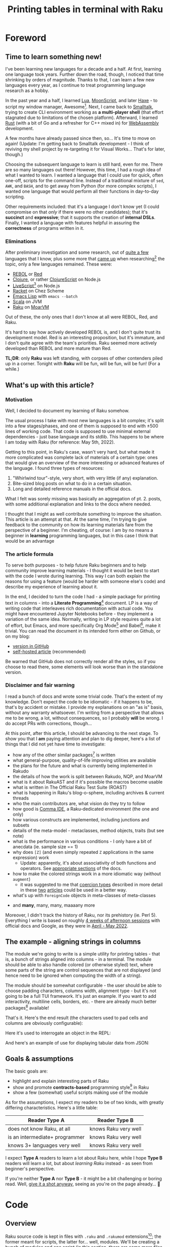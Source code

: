#+TITLE: Printing tables in terminal with Raku
#+OPTIONS: inline:t toc:3 H:5 |:t
#+HTML_HEAD: <link rel="stylesheet" type="text/css" href="https://fniessen.github.io/org-html-themes/src/bigblow_theme/css/htmlize.css"/>
#+HTML_HEAD: <link rel="stylesheet" type="text/css" href="./css/bigblow.css"/>
#+HTML_HEAD: <link rel="stylesheet" type="text/css" href="https://fniessen.github.io/org-html-themes/src/bigblow_theme/css/hideshow.css"/>

#+HTML_HEAD: <script type="text/javascript" src="https://fniessen.github.io/org-html-themes/src/bigblow_theme/js/jquery-1.11.0.min.js"></script>
#+HTML_HEAD: <script type="text/javascript" src="https://fniessen.github.io/org-html-themes/src/bigblow_theme/js/jquery-ui-1.10.2.min.js"></script>

#+HTML_HEAD: <script type="text/javascript" src="https://fniessen.github.io/org-html-themes/src/bigblow_theme/js/jquery.localscroll-min.js"></script>
#+HTML_HEAD: <script type="text/javascript" src="https://fniessen.github.io/org-html-themes/src/bigblow_theme/js/jquery.scrollTo-1.4.3.1-min.js"></script>
#+HTML_HEAD: <script type="text/javascript" src="https://fniessen.github.io/org-html-themes/src/bigblow_theme/js/jquery.zclip.min.js"></script>
# #+HTML_HEAD: <script type="text/javascript" src="https://fniessen.github.io/org-html-themes/src/bigblow_theme/js/bigblow.js"></script>
#+HTML_HEAD: <script type="text/javascript" src="https://fniessen.github.io/org-html-themes/src/bigblow_theme/js/hideshow.js"></script>
# #+HTML_HEAD: <script type="text/javascript" src="https://fniessen.github.io/org-html-themes/src/lib/js/jquery.stickytableheaders.min.js"></script>
#+HTML_HEAD: <style type="text/css"> pre { background-color: #232324 !important; color: white;  } .src-smalltalk, .src-text { color: white !important; } </style>

* Foreword
:PROPERTIES:
:CUSTOM_ID: foreword
:END:

** Time to learn something new!
:PROPERTIES:
:CUSTOM_ID: foreword__time-to-learn-something-new!
:END:

I've been learning new languages for a decade and a half. At first, learning one
language took years. Further down the road, though, I noticed that time
shrinking by orders of magnitude. Thanks to that, I can learn a few new
languages every year, as I continue to treat programming language research as a
hobby.

In the past year and a half, I learned [[https://www.lua.org/][Lua]], [[https://moonscript.org/][MoonScript]], and later [[https://haxe.org/][Haxe]] - to
script my window manager, Awesome[fn:20]. Next, I came back to [[https://www.gnu.org/software/smalltalk/][Smalltalk]], trying
to create CLI environment working as *a multi-player shell* (that effort
stagnated due to limitations of the chosen platform). Afterward, I learned [[https://www.rust-lang.org/][Rust]]
(with a bit of Go and a refresher for C++ mixed in) for [[https://webassembly.org/][WebAssembly]] development.

A few months have already passed since then, so... It's time to move on again!
(Update: I'm getting back to Smalltalk development - I think of reviving my
shell project by re-targeting it for Visual Works... That's for later, though.)

Choosing the subsequent language to learn is still hard, even for me. There are
so many languages out there! However, this time, I had a rough idea of what I
wanted to learn. I wanted a language that I could use for quick, often one-off,
scripts for the command line. Instead of a traditional mixture of =sed=, =AWK=,
and =BASH=, and to get away from Python (for more complex scripts), I wanted one
language that would perform all their functions in day-to-day scripting.

Other requirements included: that it's a language I don't know yet (I could
compromise on that /only/ if there were no other candidates); that it's
*succinct* and *expressive*; that it supports the creation of *internal
DSLs*. Finally, I wanted a language with features helpful in assuring the
*correctness* of programs written in it.

*** Eliminations
:PROPERTIES:
:CUSTOM_ID: foreword__time-to-learn-something-new!__eliminations
:END:

After preliminary investigation and some research, out of [[https://klibert.pl/timeline.png][quite a few]] languages
that I know, plus some more that [[https://redmonk.com/dberkholz/2013/03/25/programming-languages-ranked-by-expressiveness/][came up]] when researching[fn:1] the topic, only
a few languages remained. These were:

- [[http://www.rebol.net/][REBOL]] or [[https://www.red-lang.org/][Red]]
- [[https://clojure.org/][Clojure]], or rather [[https://clojurescript.org/][ClojureScript]] on Node.js
- [[https://livescript.net/][LiveScript]][fn:2] on Node.js 
- [[https://racket-lang.org/][Racket]] on Chez Scheme
- [[https://www.gnu.org/software/emacs/manual/html_mono/elisp.html][Emacs Lisp]] with ~emacs --batch~
- [[https://www.scala-lang.org/][Scala]] on JVM
- [[https://raku.org/][Raku]] on [[https://moarvm.com/][MoarVM]]

Out of these, the only ones that I don't know at all were REBOL, Red, and Raku.

It's hard to say how actively developed REBOL is, and I don't quite trust its
development model. Red is an interesting proposition, but it's immature, and I
don't quite agree with the team's priorities. Raku seemed more actively
developed than REBOL and more mature than Red.

*TL;DR*: only *Raku* was left standing, with corpses of other contenders piled
up in a corner. Tonight with *Raku* will be fun, will be fun, will be fun! (For
a while.)

# (I excluded some extreme cases, like Haskell, J, or FORTH)

# All worth considering, but most have things that made me pass on them. For
# example, I don't 100% trust the REBOL model of development, and Red is still a
# decade before half if its promises materialize. I know Scala already, but it's
# in a dangerous period right now - a Python-like phase-transition from 2.x to
# 3.x - and I'd rather wait that one out. Clojure on its own is a hard pass,
# because of the startup time. But ClojureScript runs on Node - worth considering,
# but I already know Clojure, so maybe another day. Racket is always, always in my
# heart[fn:4], but I've been playing with too many Lisps as of late anyway.

# LiveScript has a lot of syntactic sugar that's similar to Raku, Perl, and
# Haskell, plus it has access to NPM. Similarly, Emacs Lisp is surprisingly an
# extremely capable language - incredible amount of work went into both the
# implementation, stdlib, and libraries - there's more Elisp packages than Raku
# packages in their respective package repositiories. But, I know both Elisp and
# LS, use then constantly, which would make the whole thing much less interesting.

** What's up with this article?
:PROPERTIES:
:CUSTOM_ID: foreword__what's-up-with-this-article
:END:

*** Motivation
:PROPERTIES:
:CUSTOM_ID: foreword__what's-up-with-this-article__motivation
:END:

Well, I decided to document my learning of Raku somehow. 

The usual process I take with most new languages is a bit complex; it's split
into a few stages/phases, and one of them is supposed to end with ±500 lines of
working code. That code is supposed to use minimal external dependencies - just
base language and its stdlib. This happens to be where I am today with Raku (for
reference: May 5th, 2022).

Getting to this point, in Raku's case, wasn't very hard, but what made it more
complicated was complete lack of materials of a certain type: ones that would
give an overview of the more interesting or advanced features of the language. I
found three types of resources:

1. "Whirlwind tour"-style, very short, with very little (if any) explanation.
2. Bite-sized blog posts on what to do in a certain situation.
3. Long and detailed reference manuals in the official docs.

What I felt was sorely missing was basically an aggregation of pt. 2. posts,
with some additional explanation and links to the docs where needed.

I thought that I might as well contribute something to improve the situation.
This article is an attempt at that. At the same time, I'm trying to give
feedback to the community on how its learning materials fare from the
perspective of a beginner. I'm cheating, of course: I am by no means a beginner
in *learning* programming languages, but in this case I think that would be an
advantage

*** The article formula
:PROPERTIES:
:CUSTOM_ID: foreword__what's-up-with-this-article__the-article-formula
:END:

To serve both purposes - to help future Raku beginners and to help community
improve learning materials - I thought it would be best to start with the code I
wrote during learning. This way I can both explain the reasons for using a
feature (would be harder with someone else's code) and describe my experience of
learning about it.

In the end, I decided to turn the code I had - a simple package for printing
text in columns - into a *Literate Programming*[fn:3] document. LP is a way of
writing code that interleaves rich documentation with actual code. You might
have encountered Jupyter Notebooks before - they implement a variation of the
same idea. Normally, writing in LP style requires quite a lot of effort, but
Emacs, and more specifically Org Mode[fn:4] and Babel[fn:5], make it trivial.
You can read the document in its intended form either on Github, or on my blog:

- [[https://github.com/piotrklibert/relearn/blob/master/raku/writeup.org][version in GitHub]]
- [[https://klibert.pl/statics/raku/writeup.html][self-hosted article]] (recommended)

Be warned that GitHub does not correctly render all the styles, so if you choose
to read there, some elements will look worse than in the standalone version.

*** Disclaimer and fair warning
:PROPERTIES:
:CUSTOM_ID: foreword__what's-up-with-this-article__disclaimer-and-fair-warning
:END:

I read a bunch of docs and wrote some trivial code. That's the extent of my
knowledge. Don't expect the code to be idiomatic - if it happens to be, that's
by accident or mistake. I provide my explanations on an "as is" basis, without
any warranty whatsoever. I'm writing from a perspective that allows me to be
wrong, a lot, without consequences, so I probably *will* be wrong. I do accept
PRs with corrections, though...

At this point, after this article, I should be advancing to the next stage. To
show you that I *am* paying attention and plan to dig deeper, here's a list of
things that I did not yet have time to investigate:

- how any of the other similar packages[fn:6] is written
- what general-purpose, quality-of-life improving utilities are available
- the plans for the future and what is currently being implemented in Rakudo
- the details of how the work is split between  Rakudo, NQP, and MoarVM 
- what is it about RakuAST and if it's possible the macros become usable
- what is written in The Official Raku Test Suite (ROAST)
- what is happening in Raku's blog-o-sphere, including archives & current threads
- who the main contributors are, what vision do they try to follow
- how good is [[https://commaide.com/][Comma IDE]], a Raku-dedicated environment (the one and only)
- how various constructs are implemented, including junctions and subsets
- details of the meta-model - metaclasses, method objects, traits (but see note)
- what is the performance in various conditions - I only have a bit of anecdata
  (ie. sample size == 1)
- why does =[Z]= (and even simply repeated =Z= applications in the same expression) work
  - Update: apparently, it's about associativity of both functions and
    operators. See [[https://docs.raku.org/language/operators#Operator_associativity][appropriate ]][[https://docs.raku.org/language/functions#Associativity][sections]] of the docs.
- how to make the colored strings work in a more idiomatic way (without =augment=)
  - it was suggested to me that [[https://docs.raku.org/type/Signature#index-entry-Coercion_type][coercion types]] described in more detail in these
    [[https://vrurg.github.io/2020/11/16/Report-On-New-Coercions][two]] [[https://vrurg.github.io/2020/11/30/Report-On-New-Coercions-Part-2][articles]] could be used in a better way.
- what's up with =ForeignCode= objects in meta-classes of meta-classes

# TODO: make into an example
# #+begin_src raku
#   1.HOW.HOW.^methods.map(-> $a { say "{$a.key}\n{$a.value}" }, :kv)[^5];
#   1.HOW.HOW.^methods.sort(*.key)[^10].map(*.say);
#   # > 1.HOW
#   # Perl6::Metamodel::ClassHOW.new
#   # > 1.HOW.HOW
#   # (low-level object `NQPClassHOW`)
# #+end_src

- and *many*, many, many, maaaany more

Moreover, I didn't track the history of Raku, nor its prehistory (ie. Perl 5).
Everything I write is based on roughly _4 weeks of afternoon sessions_ with
official docs and Google, as they were in _April - May 2022_.


** The example - aligning strings in columns
:PROPERTIES:
:CUSTOM_ID: foreword__the-example---aligning-strings-in-columns
:END:

The module we're going to write is a simple utility for printing tables - that
is, a bunch of strings aligned into columns - in a terminal. The module should
be able to also handle colored (or otherwise styled) text, where some parts of
the string are control sequences that are not displayed (and hence need to be
ignored when computing the width of a string).

The module should be somewhat configurable - the user should be able to choose
padding characters, columns width, alignment type - but it's not going to be a
full TUI framework. It's just an example. If you want to add interactivity,
multiline cells, borders, etc. - there are already much better packages[fn:6]
available!

That's it. Here's the end result (the characters used to pad cells and columns
are obviously configurable): 

#+HTML: <img src="./img/end-result.png" width="60%" />

Here it's used to interrogate an object in the REPL:

#+HTML: <img src="./img/meta.png" width="60%" />

And here's an example of use for displaying tabular data from JSON:

#+HTML: <img src="./img/pkgs.png" width="60%" />

** Goals & assumptions
:PROPERTIES:
:CUSTOM_ID: foreword__goals-&-assumptions
:END:

The basic goals are:

- highlight and explain interesting parts of Raku
- show and promote *contracts-based* programming style[fn:7] in Raku
- show a few (somewhat) useful scripts making use of the module

As for the assumptions, I expect my readers to be of two kinds, with greatly
differing characteristics. Here's a little table:

| Reader Type A                  | Reader Type B        |
|--------------------------------+----------------------|
| does not know Raku, at all     | knows Raku very well |
| is an intermediate+ programmer | knows Raku very well |
| knows 3+ languages very well   | knows Raku very well |

I expect *Type A* readers to learn a lot about Raku here, while I hope *Type B*
readers will learn a lot, but about /learning Raku/ instead - as seen from
beginner's perspective.

If you're neither *Type A* nor *Type B* - it might be a bit challenging or
boring read. Well, _give it a shot anyway_, seeing as you're on the page
already... 🙂

* Code
:PROPERTIES:
:CUSTOM_ID: code
:END:
** Overview
:PROPERTIES:
:CUSTOM_ID: code__overview
:END:

Raku source code is kept in files with =.raku= and =.rakumod= extensions[fn:8];
the former meant for scripts, the latter for... well, modules. We'll be creating
a bunch of modules and one script (in this section, there are some more files in
the following ones):

- =ShowTable.rakumod= - most of the functionality is here
- =Utils.rakumod= - a few general-purpose utils that stdlib lacks
- =Colors.rakumod= - helpers for handling colored text in tables
- =run.raku= - imports our modules and performs some tests

Let's start with the longest and most heavily commented file first:
=ShowTable.rakumod=, the heart of the library.

#+HTML: <div class="important">
#+HTML: <h4>Important note!</h4>

The code listings below are of two kinds: belonging to the code of the actual
module or script that is being discussed, and examples used purely for
illustration purposes. The code of the modules is _always displayed with line
numbers_, while examples are always without them. Also, in case it's not obvious
from context, you can hover with mouse over a block of code to _see the language
it is written in_.

#+HTML: </div>

** ShowTable.rakumod
:PROPERTIES:
:CUSTOM_ID: code__showtable.rakumod
:END:
*** Module preamble
:PROPERTIES:
:CUSTOM_ID: code__showtable.rakumod__module-preamble
:END:

#+begin_src raku -n :tangle ShowTable.rakumod :eval no
  use v6.d;
#+end_src

Each file starts with a declaration of the minimum version of the language spec
required to run this code. Apparently, the =v6= part will remain that way
forever - as a bitter reminder of a historically bad decision to call Raku Perl6
at first. So, instead the major releases are identified by the letter after dot.
(Version "d", which apparently has code name "Diwali"[fn:9] [fn:19], is current, and
replaced "c" for "Christmas" in 2018)

#+begin_src raku +n :tangle ShowTable.rakumod :eval no
  unit module ShowTable;
#+end_src

Modules can be written like this:

#+begin_src raku
  module M {
      # functions, classes, etc. here
  }
#+end_src

but if there's just one module in a file, the =unit= qualifier comes in handy -
it treats the rest of the file as a module body.

You might notice that for some reason =unit= is not highlighted as a keyword on
Github. There's a sad story behind this[fn:10], so don't ask.

#+begin_src raku +n :tangle ShowTable.rakumod :eval no
  use Utils;
  use Colors :types;  
#+end_src

Once inside our module, we import two other modules. =use= statement loads them,
and then injects their exports into the current lexical scope, without warning
and with impunity. The module system in Raku gives /way too much power/ to the
module authors over what happens when their module is imported - it's especially
harmful because the defaults are bad. I'll say more about it when [[Module exports][discussing
exports]], below.

*** Subsets - common, run-time checked, constraints 
:PROPERTIES:
:CUSTOM_ID: code__showtable.rakumod__subsets---common,-run-time-checked,-constraints
:END:

If you know Racket, then subsets are [[https://docs.racket-lang.org/reference/contracts.html][simply flat contracts]].
# not like i had these all from the beginning...

Otherwise, you can think of them like this: a =subset= is a *named* set of
*assertions* about the shape or structure some value can take. Those assertions
can be *attached to variables, parameters, and functions*. Syntactically,
=subsets= can be used everywhere a simple type can, but checking if a value
fulfills the assertions is done at run-time, so the range of what you can check
for is much broader than with static types (in non-dependently-typed language,
anyway).

Another way of thinking about it is that subsets are syntactic sugar for the
more commonly used pre-conditions. If a pre-condition pops up in multiple
places, as long as it concerns a single variable or parameter, it can be
extracted into a named =subset=. This might not make much sense now, but after
seeing a few pre-conditions at work, it should become more apparent.

*One note:* these contracts are traditionally stored either at the top or at the
bottom of a file, here - at the top. They were not written all at once, and they
were closer to a place of use for most of the development time. In the first
version of the code, I used =Str= and =Int= everywhere, as any sane person
would. I then refined the contracts, trying to make them as precise as
practically relevant, over a few rounds of refactoring.

*Another note*: All of the constrained subtypes below are checked dynamically at
run-time. I honestly have no idea how expensive these are. I hope they get
inlined properly, at least.

The run-time impact of contracts like this is always an issue, traditionally
solved by disabling the checking of assertions in release mode. Unfortunately,
I'm not sure if it's possible to do this in Raku easily. In the worst case, I'd
have to edit the definitions below manually to comment out all the =where=
clauses, effectively transforming =subsets= into C-like =typedefs=.


#+begin_src raku +n :tangle ShowTable.rakumod :eval no :eval no
  subset Positive of Int where * > 0;            # same as { $_ > 0 }
  subset Character of Str where { .chars == 1 }; # same as { $_.chars == 1 }
                                                 # or as *.chars == 1
#+end_src

# NOTE: made a mistake, wrote .elem here instead of .chars, postcondition caught it!

The names of these should be descriptive enough. The part that would need an
explanation is probably just the one after =where=. What you put there has to be
a callable, and is executed every time the variable constrained with the given
=subset= is used.

About the "callable" part: it has to be a routine that accepts a single
parameter. Raku has quite a few ways of writing anonymous callables, here you
can see two: [[https://docs.raku.org/type/WhateverCode][WhateverCode]] and [[https://docs.raku.org/type/Block][Block]]. The first one forms a block whose single
argument is replaced for the star =*= in the enclosing expression. The other
forms a block with the first positional parameter assigned to a "topic
variable", called =$_=, inside the block (similar to how blocks in Groovy or
Kotlin use =it= as a default block argument name). 

Another bit of syntax: in a method call, if the object (or "invocant" in
Raku-speak) is missing, the method is called on the topic variable. Various
constructs set the topic variable, including =for=, =with=, and =given= keywords.

#+begin_src raku +n :tangle ShowTable.rakumod :eval no :eval no
  subset MaybeColoredStr where Str | Colored;
  subset ColumnSpec where Iterable | Int | Nil;
#+end_src

Ok, so you remember I told you that =where= needs to be passed a callable?
Actually, no, I lied. Well, simplified. The truth is you can put there anything
that you can use the =~~= "smart-matching" operator[fn:11] on. That operator
works mostly by calling a magic-method called =ACCEPTS= on RHS. Various "things"
implement that method, including - as you probably realized already - callables,
where smart-matching simply calls the routine with LHS operand as an argument.

So what you can put into =where= clause includes everything that works with
=~~=, which is basically anything. For simple values, smart-matching is
analogous to structural comparison (written as ~===~ normally), but for type and
role (interfaces, mixins) they perform an =.isa= or =.does= check on the LHS
value.

*TL;DR*: =MaybeColoredStr=, when used, will check whether a given value is a
=Str=, =Colored=, or any of their subclasses.

#+HTML: <div class="aside">
#+HTML: <h4>As an aside...</h4>

From what I can tell, that operator originated from Ruby (though I learned about
it in Smalltalk first), where it's called "case equality operator" or
"threequals". It's defined for =Object=[fn:12] as an alias for identity
comparison, but many subclasses override it to give it special semantics. Most
notably, =Proc=[fn:13], =Range=[fn:14], and =Regexp=[fn:15] classes implement
the ~===~ method, with semantics identical to the smartmatching on equivalent
classes in Raku. As in Raku, =Class= instances also implement the operator, with
it returning true when used on objects of a given type or any of its subtypes.

Note, however, that Ruby uses single-dispatch, so the order of arguments is
reversed compared to Raku; the code in Ruby:

#+begin_src ruby :results output :exports both
  puts Array === [3]
  puts (1..10) === 3
  puts -> x { x.integer? } === 3
  puts /some.*/ === "some string"
#+end_src 

#+RESULTS:
: true
: true
: true
: true

in Raku is written like this:

#+begin_src raku :exports both
  say 3 ~~ -> $x { $x.isa(Int) };
  say 3 ~~ (1..10);
  say [3] ~~ Array;
  say "some string" ~~ /some.*/;
#+end_src

#+RESULTS:
: True
: True
: True
: ｢some string｣

Also notice the regexp example: in Raku =~~= is more general and can return
results of types other than =Bool=, while the Ruby version is striclty a
query/predicate.

#+HTML: </div>



**** Junctions
:PROPERTIES:
:CUSTOM_ID: code__showtable.rakumod__subsets---common,-run-time-checked,-constraints__junctions
:END:

The last interesting bit of syntax, and an interesting concepts is "junctions".
Junctions are basically lazy conditions that aggregate a bunch of condition
subjects, and are responsible for applying a check to all junctions members and
combining results. You could do the same with collections, but the syntax of
junctions is much nices. Last example on junctions before moving on:

#+begin_src raku :results output :exports both
  say (my $ored = (3 | 4 | 5));      # is the same as: (3, 4, 5).any
  say (4 == $ored);
  say (4 == $ored).so;               # reduces to single value in boolen context
  say (my $anded = (3 & 4 & 5));     # is the same as: (3, 4, 5).all
  say ($anded ∈ 1..10);              # ∈ mean "is element of"
  say ($anded ∈ 1..10).so;           # again, reduces to a single value
#+end_src

#+RESULTS:
: any(3, 4, 5)
: any(False, True, False)
: True
: all(3, 4, 5)
: all(True, True, True)
: True

Note: there's a Rakudo-specific function meant for debugging - called =dd= -
which prints a value and its type to stderr. Unfortunately, I can't use it in
examples because of this: my setup executes blocks and captures their outputs
automatically, but only uses =stdout= for this, not =stderr=... In any case, you
might want to use =dd= instead of =say= in the REPL or when pritntf-debugging.

Pay attention to the "is the same as" comments: you'll need them in the next
fragment!

#+begin_src raku +n :tangle ShowTable.rakumod :eval no
  subset StrList of Iterable where { .cache.all ~~ MaybeColoredStr };
  subset IntList of Iterable where { .cache.all ~~ Int };
  subset StrTable of Iterable where { .cache.all ~~ StrList };
#+end_src

These checks are *expensive*, and they may have unintended cosequences for some
of the =Iterable= sybtypes (eg. the lazy ones, hence the =.cache=[fn:16] call).
On the other hand, not having to worry about the shape of the data *at all*
within this module is too convenient to give up, and my use case does not
involve large input sizes.

#+begin_src raku +n :tangle ShowTable.rakumod :eval no
  enum JustifyType is export <None Left Right Center>;
#+end_src

There are some advantages to the use of enums... and then there's Raku which
eliminates almost all of them... 🙂 No exhaustiveness checking, no distinct
identity for cases, no parametrization, just a little nicer syntax
for a named subset of literal values. Basically, it's an =enum= you know and
love from C, not a discriminated union you know and love *more* from ML.

And BTW, see this?

#+begin_src raku
  enum JustifyType is export <None Left Right Center>;
  #                            👆 
#+end_src

I wasn't intending on having this as an option, but then discovered that my
first option has a value of 0, which is treated as false in boolean context -
same as =Nil=. That means I'd need to check for definitedness (a way to discern
=Nil= from other falsey values) when using =JustifyType= with optional
arguments! I should probably just explicitly assign values to enums, but adding
=None= that would be 0/False kind-of-sort-of makes sense in this case, too.

*** Helpers for padding strings and lists
:PROPERTIES:
:CUSTOM_ID: code__showtable.rakumod__helpers-for-padding-strings-and-lists
:END:

I have to wonder, didn't NPM and /left-pad/ fiasco[fn:17] teach us all that
having no padding function in a standard library is a bad thing? (Well, among
other things about contemporary programmers' culture, but that's for another
time.) Most languages took it to heart; some examples:

- Python has =str.ljust, str.rjust, and str.center=
- Elixir has =String.pad_leading, String.pad_trailing= (no centering though)
- Nim has =strutils.{alignRight, alignLeft, center}=
- Haxe has =StringTools.{rpad, lpad}=
- Ruby has =String.{center, ljust, rjust}=
- Smalltalk (ST/X) has =CharArray>>{#paddedTo:, #leftPaddedTo:, #centerPaddedTo:}=
- Groovy has ={.padLeft, .padRight, .center}= added to =java.lang.String=

and so on... yet here Raku makes me code this by hand? Even Scala has at least
=String.padTo=! Or maybe I'm supposed to install a package just for this? I'm
still not quite sure what kinds of packages are there.

#+begin_src raku +n :tangle ShowTable.rakumod :eval no
  #| Pads given string with a given character up to a limit. Can pad on both
  #| sides.
  our sub str-justify(
      MaybeColoredStr $s,
      Positive $limit,
      JustifyType $type,
      Character $pad = " ",
      --> Str(MaybeColoredStr)
  ) is export(:tests) {
      PRE $s.chars <= $limit;
      POST $_✔{ .no-color.chars == $limit } # NOTE: caught the problem with Character

      my $diff := $limit - $s.chars;
      given $type {
          when Left  { $s ~ ($pad x $diff); }
          when Right { ($pad x $diff) ~ $s; }
          when * { warn "Type {$type} not implemented yet!"; $s } # a bug here would be caught by the postcondition, too
      }
  }
#+end_src

**** Module exports
:PROPERTIES:
:CUSTOM_ID: code__showtable.rakumod__helpers-for-padding-strings-and-lists__module-exports
:END:

First: we're inside a module and we're defining names. By default, all names are
considered private to the enclosing module (thought they might be visible to whe
nested modules). That means there's no way to access the names declared that way
(with explicit or implicit =my=). As a module's author, you have to decide what
names should be accessible, and _how_.

We've seen it already, there's a =use= statement that allows users to depend on
the external module. However, what happens when that statement is executed is
almost entirely up to the module author. Here are the options and what happens
after =use= depending on your choice:

- use =our= instead of =my= qualifier for a name. This results in the name being
  accessible via Fully Qualified Name, that is,
  =ModuleName::name-of-our-symbol=.
- use =is export= trait on a name. This results in the name being injected
  directly into the current scope. Crucially, a name with this trait, but
  without =our= qualifier, *is not* accessible via FQN. You still can refer to
  the name with a qualified name, but it gets ugly:
  =ModuleName::EXPORT::ALL::exported-my-name=
- use =is export(:group1, :group2)= trait on a name. This is quite an original
  idea: inside a module, there can be any number of inner namespaces. This trait
  puts the name into one or more of them. The namespaces are created if they
  don't yet exist. Then, the user can import only names belonging to a
  particular group, like this: =use ModuleName :group1=.
- any combination of the above, with expected semantics. 

Here are some examples:

#+begin_src raku :results output :exports both
  module ModuleName {
      our sub f1()                              { "Called {&?ROUTINE.raku}" }
      my  sub f2() is export                    { "Called {&?ROUTINE.raku}" }
      my  sub f3() is export(:group1)           { "Called {&?ROUTINE.raku}" }
      our sub f4() is export                    { "Called {&?ROUTINE.raku}" }
      my  sub f5() is export(:DEFAULT, :group2) { "Called {&?ROUTINE.raku}" }
  }
  {
      say "Simple import:";
      import ModuleName;
      say ModuleName::f1(); 
      # say ModuleName::f2(); -- Error: Could not find symbol '&f2' in 'ModuleName'
      say f2();
      # say f3();             -- Error: Undeclared routine
      say f4();
      say f5();
  }
  {
      say "Group import:";
      import ModuleName :group1;
      say f3();
      # say f4(); -- Error: Undeclared routine
      say ModuleName::f1();
  }
#+end_src

#+RESULTS:
: Simple import:
: Called sub f1 { #`(Sub|6135037578944) ... }
: Called sub f2 { #`(Sub|6135025527520) ... }
: Called sub f4 { #`(Sub|6135037579064) ... }
: Called sub f5 { #`(Sub|6135037579184) ... }
: Group import:
: Called sub f3 { #`(Sub|6135025527400) ... }
: Called sub f1 { #`(Sub|6135037578944) ... }

**** Routine arguments
:PROPERTIES:
:CUSTOM_ID: code__showtable.rakumod__helpers-for-padding-strings-and-lists__routine-arguments
:END:

In Raku, arguments to routines can be constrained with a type, which can be
either a class, a role, or a subset, and also with =where= clauses (same meaning
as with subsets). NOTE: I'm not sure about scoping of identifiers in the =where=
clauses. In =sub f($a, $b, $c where { ... }, $d)=, in the =where= block, is =$d=
visible? Are =$a= and =$b= visible? Need to check.

Arguments can have default values.

**** First routine contracts
:PROPERTIES:
:CUSTOM_ID: code__showtable.rakumod__helpers-for-padding-strings-and-lists__first-routine-contracts
:END:

Routines can have contracts, too. First, the types and where clauses are routine
pre-conditions. These are checked before entering the routine. They mostly deal
with values of single arguments.

Then, there are explicit pre-conditions, in the form of =PRE= blocks. They
execute after type checks of arguments, but before anything else. They mostly
deal with relations between arguments.

Then, there are post-conditions, in the form of =POST= blocks. They execute
after the return value is known, but before final type check. =POST= blocks set
the return value as a topic variable, and they have access to all the function
arguments, too. 

NOTE: currently, =POST= blocks are executed even if the dispatch to the function
failed, or in other words: one or more arguments didn't meet the required
constrains. The construct =$_✔{ ... }= uses a custom operator, =✔=, to only call
the post-condition block when the returned value is defined - in the case of
dispatch failure it won't be. See more in [[Utils.rakumod]].

Finally, there's a type check provided by the function signature with either
=-->= arrow inside the argument list, or by adding one of the traits after the
closing paren: =returns(SomeType)= or =of SomeType= (I think, TODO)

**** Coercible types
:PROPERTIES:
:CUSTOM_ID: code__showtable.rakumod__helpers-for-padding-strings-and-lists__coercible-types
:END:

Variables and arguments can be told to accept types other then the one declared
and attempt to automatically convert the incoming type to the one declared. The
coercion happens by calling a method on the incoming value that has the same
name as the target type. This:

#+begin_src raku
  my Str(Any) $a = 2;
#+end_src

Tells variable =$a= to accept any kind of value that has =.Str= method, which is
then called before performing the assignment.

The same coercion can happen with the return type of a function, where the
return value is coerced to the required type before being returned.

**** Operators used
:PROPERTIES:
:CUSTOM_ID: code__showtable.rakumod__helpers-for-padding-strings-and-lists__operators-used
:END:

Raku allows defining custom operators, and also includes a multitude of
operators built-in. They are implemented as variants of one of the few
multi-methods. 

- =~= is string concatenation operator: ="a" ~ "b" eq "ab"= (BTW, =eq= is string
  equality)
- =x= is string repeat operator: ="a" x 5 eq "aaaaa"=
- =*= has a few meanings, but here it's used as an instance of =Whatever= type,
  which will match anything.

=given $obj { when 1 {}; when 2 {}; default {} }= is Raku version of
pattern-matching, but here it works like a simple =switch= statement from C (it
can do more, though).


# BTW: I think the module systems gives WAY too much to the module author. It's
# a module's user that should decide which identifiers they wish to have
# injected into often top-level module scope.

#+begin_src raku +n :tangle ShowTable.rakumod :eval no
  sub list-justify(
      Iterable $row,
      Positive $cols,
      Any :$fill = "",
      JustifyType :justify(:$type) = Left,
      --> List
  ) is export(:tests) {
      PRE $row.elems <= $cols; # TODO: description/extended name for the contract, { "jgvjv"; ...} or maybe  #= ?
      POST $_✔{ .elems == $cols };  

      return $row if .elems == $cols;
      my $diff := $cols - $row.elems;
      my $fill-list := (1..$diff).map:{ my $ = $fill }; # any other way?
      given $type {
          when Left  { $row ⊕ $fill-list }
          when Right { $fill-list ⊕ $row }
          when * { warn "Type {$type} not implemented yet!"; $row  }
      }
  }
#+end_src

The two routines look very similar, but I'm not convinced DRYing them would be a
good idea. The =list-justify= is more general, and we could reduce =str-justify=
to a simple call to =list-justify=:

#+begin_src raku
  list-justify($s.comb, $limit, $pad).join;
#+end_src

But handling colored text would still need to be done somewhere, and I imagine
using Str-specific functions will be faster than converting back and forth
between Str and List. We could make both justify functions into a single
=multi=, but I don't think it would be any better then currently. Or would it?

To abstract over the kind of a thing we're padding/justifying further we would
need to take a bunch of functions/operators, namely for: getting length of the
thing, multiplying (repeating) the thing, and concatenating two things. It would
be ={.chars}=, =&infix:<~>=, =&infix:<x>=, respectively, for strings. It can be
done, but again, I don't see the reason to. 

Also, first-class functions, especially partially applied ones, are really bad
for performance on MoarVM. As you can read on the [[https://moarvm.com/roadmap.html][Roadmap page]], work on
optimizing this is ongoing:

#+begin_quote
Better optimization around closures

Today's optimizer does a poor job of, and has an inability to inline, first
class functions and closures. Recent work has started to collect the data needed
to do better; optimizations to exploit it are still to come.
#+end_quote

*** Formatting a single cell
:PROPERTIES:
:CUSTOM_ID: code__showtable.rakumod__formatting-a-single-cell
:END:

#+begin_src raku +n :tangle ShowTable.rakumod :eval no
  #| Make sure the returned string has exactly $limit characters, clipping or
  #| padding as needed.
  our sub format-cell(
      MaybeColoredStr $text,
      Positive $cell-width,
      JustifyType :justify(:$cell-justify-type) = Left,
      Character :$cell-padding = " ",
      --> Str(MaybeColoredStr)
  ) {
      POST $_✔{ .no-color.chars == $cell-width };

      my Int $char-num := $text.chars;
      if $char-num > $cell-width {
          $text.substr(0, $cell-width - 1) ~ "…";
      }
      elsif $char-num < $cell-width && ?$cell-justify-type { 
          str-justify($text, $cell-width, $cell-justify-type, $cell-padding);
      }
      else {
          $text;
      }
  }
#+end_src

"Some people would have paused here and started making jokes about how Raku
can't have a "normal else if"... Whoever you are, please, don't be one of
people like *that*...""

*** Formatting the whole table
:PROPERTIES:
:CUSTOM_ID: code__showtable.rakumod__formatting-the-whole-table
:END:

In this routine, we make sure we're dealing with data of one shape only: a list
of rows of equal length, with each row being a list of strings. 

This assumption is expressed succintly and enforced by simply mentioning
=StrTable= in a type position. This assumption is costly to enforce, but frees
this routine from the need to handle most edge cases. 

There are two things that the =StrTable= contract doesn't enforce, so we check
for them in the first precondition. The =$table= has to be non-empty, and
lengths of each row have to be the same. The latter condition is important,
because it lets us rotate the table with =[Z]= meta-operator (see below) without
worrying about losing elements.


#+begin_src raku +n :tangle ShowTable.rakumod :eval no
  #| Create a multi-line string with values from $table aligned into columns.
  #| Passed $table cannot be empty.
  our sub format-table(
      StrTable $table is copy,
      Str :$col-separator = " ",
      Positive :$col-separator-width = 5,
      ColumnSpec :w(:chars(:$col-widths)) = Nil,
      Character :$cell-padding = " ",
      JustifyType :justify(:$cell-justify-type) = Left,
      --> Str
  ) is export {
      PRE $table.elems > 0 && [==] $table».elems; # NOTE
      PRE ($col-widths ~~ Iterable)⁈{ $col-widths.elems == $table[0].elems };

      my Str $fill := $col-separator x $col-separator-width;
      my @table = @$table;
      # NOTE: the [Z] @table doesn't work when there's only one row
      my $cols := @table.elems == 1 ?? @table[0].map(*.list) !! [Z] @table;

      for get-col-widths($col-widths, $cols).kv -> $col, $max {
          $cols[$col].=map: { format-cell($_, $max, :$cell-padding) }
      }
      # for @table { .join($fill).comb.raku.say }
      join "\n", (.join($fill) for @table);
  }

  our sub show-table(|args) is export {
      put format-table(|args);
  }
#+end_src

In some Lisps, there's a map-list/apply-map-list idiom[fn:18], which forms a
=zip= function. Raku has both =zip= function and a zip /operator/, =Z=; it has
also the =reduce= (often called =fold= or =fold-left=) function and
/meta-operator/ too, so the apply-map-list is written as essentially reduce-zip,
but with shorthand syntax: =[Z] list-of-lists=. It's a simple way of rotating
the table, from list of rows to a list of columns and vice versa.

*** Helpers for interpreting column widths argument
:PROPERTIES:
:CUSTOM_ID: code__showtable.rakumod__helpers-for-interpreting-column-widths-argument
:END:

TODO: first multi-method

#+begin_src raku +n :tangle ShowTable.rakumod :eval no
  multi get-col-widths(Int $width, @cols --> IntList) { $width xx @cols.elems }
  multi get-col-widths(Iterable $widths, @cols --> IntList) { $widths }
  multi get-col-widths($ where ?*.not, @cols --> IntList) { samewith(@cols) }

  multi get-col-widths(@cols where { .all ~~ StrList  } --> IntList) {
      POST $_✔{ .elems == @cols.elems };
      my @widths[@cols.elems];
      @widths[$_] = (@cols[$_]».chars.max or 1) for @widths.keys;
      @widths
  }
#+end_src

*** Converting lists to tables - main API
:PROPERTIES:
:CUSTOM_ID: code__showtable.rakumod__converting-lists-to-tables---main-api
:END:

#+begin_src raku +n :tangle ShowTable.rakumod :eval no
  use Terminal::Width; # TODO: be smarter about cols number/width if not specified

  our sub to-table(StrList $seq, Int :$cols = 5 --> StrTable) is export {
      my $table := $seq.batch($cols)».Array.Array;
      $table.tail.=&list-justify($cols);
      $table
  }

  sub make-lorem-table(Int :r(:$rows), Int :$cols, Int :$max = 9 --> StrTable) is export(:tests) {
      to-table :$cols, (Utils::lorem-word($max) xx ($rows × $cols))
  }

  our sub show-list-in-table(
      StrList $seq, :$cols = 6, :$row-padding = " ", *%kwargs
  ) is export {
      $seq ==> to-table(:$cols) ==> show-table(|%kwargs);
  }
#+end_src

** Utils.rakumod
:PROPERTIES:
:CUSTOM_ID: code__utils.rakumod
:END:

#+begin_src raku -n :tangle Utils.rakumod :eval no
  use v6.d;

  unit module Utils;

  sub show-section-sep() is export { print "\n" ~ "=" x 10 ~ "\n" x 2; }
  sub show-subsection-sep() is export { print "\n" ~ "-" x 10 ~ "\n\n"; }

  multi sub show-section($enabled, &block) { samewith(&block) if $enabled; }
  multi sub show-section(&block) is export {
      show-section-sep;
      block();
      show-section-sep;
  }

  my @lorem-chars = [ |('a'..'z'), |('A'..'Z'), |('0'..'9') ];

  our sub lorem-word(Int $max = 9, Int $min = 3) is export {
      my $span = $min .. $max;
      @lorem-chars.roll($span.pick).join("")
  }


  our sub bench(Int $rep, &block) {
      my $times = do for ^$rep {
          block();
          now - ENTER now;
      }
      my ($fst, *$rest) = $times;
      say "Calls: $rep / ", $fst, " / ", do .sum / .elems with $rest;
  }


  our sub defined-and(Mu $x, &block) is export {
      return True unless $x.defined;
      block($x);
  }

  multi sub infix:<✔>(Mu $x, &block) is export {
      return True unless $x.defined;
      block($x);
  }

  multi sub infix:<⁈>(Mu $x, &block) is export {
      return True unless $x.so;
      block($x);
  }


  # https://github.com/ajs/perl6-Operator-Listcat/blob/master/lib/Operator/Listcat.pm6
  multi sub infix:<listcat>(@a, @b) is equiv(&infix:<~>) is export { |@a, |@b }
  multi sub infix:<⊕>(Iterable $a, Iterable $b) is looser(&infix:<xx>) is export {
      |$a, |$b
  }


  our sub join-paths($base, $other --> IO::Path) is export { "$base/$other".IO }

  our sub list-dir($init where Str | IO::Path --> Seq) is export {
      my IO::Path @subdirs = [$init.IO.absolute.IO];
      gather while @subdirs {
          my $cur = @subdirs.shift(); # say $cur;
          my $seq := $cur.dir.cache;
          my ($, $dirs, $files) =
              take ($cur, $seq.grep(*.d)».basename, $seq.grep(*.d.not)».basename);
          my &absolutize := { join-paths($cur, $_) }
          @subdirs.prepend: $dirs».&absolutize;
      }
  }

#+end_src

** Colors.rakumod
:PROPERTIES:
:CUSTOM_ID: code__colors.rakumod
:END:

#+begin_src raku -n :tangle Colors.rakumod :eval no
  use v6.d;

  use MONKEY; # 🙈 - because augmenting existing classes is very bad for
              # performance; which is strange, b/c Smalltalk - see note

  unit module Colors;

  use Terminal::ANSIColor;


  our class Colored is export(:types) {
      has Str $.style;
      has Str $.string handles ("chars");

      method new($str, $style) {
          self.bless(style => $style, string => $str)
      }
      method substr(::?CLASS:D: |args) {
          $!string.=substr(|args);
          self.Str;
      }

      method in-color(Str $!style) {}

      method no-color() {
          $!string
      }

      method Str() { $!string.&colored($!style) }
  }


  augment class Str {
      method in-color(Str:D : Str $c) {
          Colored.new(self, $c)
      }

      method no-color(Str:D:) {
          colorstrip(self)
      }
  }
#+end_src

* Examples of use
:PROPERTIES:
:CUSTOM_ID: examples-of-use
:END:
** Meta.rakumod - introspect classes and object
:PROPERTIES:
:CUSTOM_ID: examples-of-use__meta.rakumod---introspect-classes-and-object
:END:

#+begin_src raku -n :tangle Meta.rakumod :eval no
  use v6.d;

  unit module Meta;

  use Terminal::ANSIColor;

  use Utils;
  use ShowTable;


  my $package-names = (
      "MY", "OUR", "CORE", "GLOBAL", "PROCESS", "CALLER", "CALLERS",
      "DYNAMIC", "OUTER", "OUTERS", "LEXICAL", "UNIT", "SETTING", "PARENT",
      "CLIENT"
  );

  # change my -> our to make all the functions available at once when testing
  module Priv {
      use Utils;

      sub all-caps(Str $s --> Bool()) is export {
          $s.match: / ^(<upper>|<[-&$@_%!]>)+$ /;
      }

      sub show-class-header(Mu \obj) is export {
          say (
              "Class",
              colored(obj.^name, "green"),
              "is:",
              colored(obj.^mro.raku, "yellow"),
              "does:",
              colored((try obj.^roles.raku) || "<ERROR>", "bold")
          ).join(' ');
      }

      sub natural-ordering(Str $a, Str $b) is export {
          my ($caps-a, $caps-b) = (all-caps($a), all-caps($b));
          # dd $caps-a, $caps-b, $a, $b;
          my Order $ret = do {
              when $caps-a  && $caps-b  { $a cmp $b }
              when $caps-a  && !$caps-b { Less }
              when !$caps-a && $caps-b  { More }
              default                   { $a cmp $b }
          }
          # dd $ret;
          $ret
      }

      sub sort-by-name(Iterable $seq) is export {
          $seq.sort({ natural-ordering($^a.name, $^b.name) })
      }


      sub classify-symbols($seq) is export {
          $seq.classify: {
              when all-caps(.name) { 'caps' }
              when .name.match(/^<upper>/) { 'upper' }
              default { 'lower' }
          }
      }
  }

  import Priv;


  # ==============================================================================


  our sub meths(Mu \obj) is export {
      show-section-sep;
      show-class-header(obj);
      print "\n";

      my $rows = sort-by-name(obj.^methods.unique(:as(*.name))).map: {
          (colored(.name, "yellow"), .signature.raku, (try "{.file} : {.line}") || "<BUILT-IN>")
      };
      show-table($rows, :widths(15, 40, 40));
  }


  our sub doc($query, :l(:$lines) = 15) is export {
      my $res = qqx[ rakudoc '$query' ];
      if $res {
          say $res.lines[^$lines].join("\n")
      };
      "";
  }


  our sub cls(Mu \obj) is export {
      my $m = obj.^methods.unique(:as(*.name));
      my %m = classify-symbols($m);
      show-section-sep;
      show-class-header(obj);
      for <caps upper lower> {
          FIRST show-subsection-sep;
          sort-by-name(%m{$_})>>.name ==> show-list-in-table(:5cols) if %m{$_}:exists;
          show-subsection-sep;
      }
  }


  our sub ns($pkg) is export {
      # EXPORT::ALL::.keys
      say $pkg.^name;
      # say ::("CALLER")::EXPORT::ALL::.keys;
      # $package-names.map({ "- " ~ (try { $_ ~ " " ~ ::("$_")::.keys.raku } || $_ )})>>.say;
  }

#+end_src

** pkgs.raku - show a list of available packages
:PROPERTIES:
:CUSTOM_ID: examples-of-use__pkgs.raku---show-a-list-of-available-packages
:END:

#+begin_src raku -n :tangle pkgs.raku :eval no
  use v6.d;

  use JSON::Fast;

  use Colors;
  use ShowTable;
  use Utils;


  sub dt(Str $s --> Str) {
      with $s.DateTime {
          (.year, "-", .month.fmt('%02d'), "-", .day.fmt('%02d') ).join
      }
  }

  show-section 1, {
      my constant $fields := <name updated eco likes desc>;
      my constant $widths := [25,  10,     5,  3,    60];

      my @table = [];

      for "raku.pkgs".IO.lines -> $line {
          my $rows := $line.&from-json()>>.{ $fields };
          next unless $rows;
          my $cols := [Z] $rows;
          $cols[1].=map(&dt);     # Why is it working? What made $cols mutable?
          $rows := [Z] $cols;
          @table.append($rows);
      }
      @table.=squish(as => { .[0].lc });
      @table.=grep({ (.[0] | .[4]) ~~ rx:i/term/ });
      dd @table;
      show-table(@table, :col-widths($widths));
  }
#+end_src

* Other scripts
:PROPERTIES:
:CUSTOM_ID: other-scripts
:END:
** watch.raku - watch files for changes
:PROPERTIES:
:CUSTOM_ID: other-scripts__watch.raku---watch-files-for-changes
:END:
Re-runs a command if one of the watched files changes.

#+begin_src raku -n :eval no
  use v6.d;

  use Utils;
  use Colors;
  use ShowTable;

  constant Change = IO::Notification::Change;

  constant $command = "raku -Iraku raku/run.raku";


  sub re-run(Change $change) {
      my $path := $change.path;
      put "$path changed, running command:\n\t$command";
      my $status = shell($command).exitcode;
      my $color = $status ?? "red" !! "green";
      put "\n==========\n".indent(4).in-color($color);
      my $elapsed = now - ENTER now;
      put "Elapsed: $elapsed".indent(4).in-color($color);
      if $status == 0 {  qqx[ noti -m "$elapsed" -t "OK" ];    }
      else            {  qqx[ noti -m "$elapsed" -t "ERROR" ]; }
  }

  sub MAIN(Str $base) {
      my @files = dir($base).grep(/ '.raku'('mod')? $/).grep(none /watch/);
      say "Watching: "; @files».absolute.map(*.indent(4).say); say "";
      loop {
          my $supply = @files».watch.reduce({ $^a.merge($^b) });
          react {
              whenever $supply { re-run($_); done }
              # ie. either got Ctrl+C or this file changed
              whenever signal(SIGINT) | $?FILE.IO.watch { exit }
          }
          $supply = Nil;
      }
  }
#+end_src

* COMMENT ...
:PROPERTIES:
:CUSTOM_ID: ...
:END:

** fragments
:PROPERTIES:
:CUSTOM_ID: ...__fragments
:END:

# my constant Change = IO::Notification::Change;
# apparently, selective import is something that needs to be delegated to the
# ecosystem. There are some modules available, but for the simple case of
# shortening package-qualified names this construct suffices. BTW, the defaults
# for the module system are really bad in Raku. Well, better than Ruby, but
# still.


interested in the [[https://raku.org][Raku]] programming language. I even have a proper use-case this
time! Put simply: I want a shell-script replacement that is much safer to use
than BASH, but also more succint than Python. Another thing: I'd prefer a
general-purpose language, thank you for the suggestion, but no Elvish, Murex,
Oil, etc. Moving on:


So it started from the REPL. You see, you can check what methods has any given
object if you invoke a metaclass method called ~methods~. This is the same
approach as in Smalltalk/X:

#+begin_src smalltalk :eval no
  2 class getMethodDictionary keys.
  "OrderedCollection(#'*' #'+' #'-' #'/' #'//' #'\\' #abs #negated #quo: #bitAnd: #bitClear: #bitCount #bitInvert ....etc)"
#+end_src

in Raku this is written:

#+begin_src raku
  2.^methods
#+end_src

I mean, something about ~^~ character and "higher level", meta-programming? It's
just basic introspection though... 

In any case, the problem is in how the methods returned are represented, and
displayed. By default it looks like this:

#+begin_src text
  (new Capture Int sign Num Rat FatRat abs Bridge sqrt base polymod expmod is-prime floor ceiling round lsb msb narrow Range conj rand sin asin cos acos tan atan atan2 sec asec cosec acosec cotan acotan sinh asinh cosh acosh tanh atanh sech asech cosech acosech cotanh acotanh unpolar cis Complex log exp truncate isNaN log2 log10 roots succ pred WHICH ACCEPTS raku Bool Str Real Numeric gist DUMP BUILDALL chr unimatch uniname uniprop unival)
#+end_src

and, coupled with acute lack of screen real-estate, would be presented like
this:


Unnecessary addendum: you know when was the last time I've seen a REPL this
pretty? When working with FORTH. Really:


Hopefuly your shell would have wrapped the line for you, but that doesn't help
with readability much. It's possible to print each method in its own line
easily, but then there's too much space wasted, and you have to scroll to see
the beginning of the list, which is also less convenient then it could be.

So, to make the introspection a little more helpful, and for science of course!,
I decided to write a module for printing tables in a terminal. There are some
similar packages on https://raku.land, but neither one is exactly what I want,
and anyway, at that point I didn't think such a thing would be package-worthy on
its own. 

** Workflow!

Org -> HTML export -> Grammarly -> Clipboard2Markdown -> pandoc MD -> Org again

https://euangoddard.github.io/clipboard2markdown/

pandoc -f markdown -t org -o fname.org fname.md

sprawdzic, czy moze czytac z stdin i dumpowac na stdout
owinac w komende emacsowa

** some code

#+begin_src raku :eval query :results output :exports both
  my @types = 
      Q{AST},
      Q{Allomorph},
      Q{Any},
      Q{Array},
      Q{Associative},
      Q{Attribute},
      Q{Awaitable},
      Q{Awaiter},
      Q{Backtrace},
      Q{Bag},
      Q{BagHash},
      Q{Baggy},
      Q{BigEndian},
      Q{Blob},
      Q{Block},
      Q{Bool},
      Q{Broken},
      Q{Buf},
      Q{CX},
      Q{CallFrame},
      Q{Callable},
      Q{Cancellation},
      Q{Capture},
      Q{Channel},
      Q{Code},
      Q{Collation},
      Q{CompUnit},
      Q{Compiler},
      Q{Complex},
      Q{ComplexStr},
      Q{ContainerDescriptor},
      Q{Cool},
      Q{CurrentThreadScheduler},
      Q{Cursor},
      Q{Date},
      Q{DateTime},
      Q{Dateish},
      Q{Deprecation},
      Q{Distribution},
      Q{Distro},
      Q{Duration},
      Q{EXPORTHOW},
      Q{Empty},
      Q{Encoding},
      Q{Endian},
      Q{Enumeration},
      Q{Exception},
      Q{Exceptions},
      Q{Failure},
      Q{False},
      Q{FatRat},
      Q{FileChangeEvent},
      Q{FileChanged},
      Q{FileRenamed},
      Q{ForeignCode},
      Q{Grammar},
      Q{HardRoutine},
      Q{Hash},
      Q{Hyper},
      Q{HyperConfiguration},
      Q{HyperSeq},
      Q{HyperWhatever},
      Q{IO},
      Q{Inf},
      Q{Instant},
      Q{Int},
      Q{IntAttrRef},
      Q{IntLexRef},
      Q{IntPosRef},
      Q{IntStr},
      Q{Iterable},
      Q{IterationBuffer},
      Q{Iterator},
      Q{JSONException},
      Q{Junction},
      Q{Kept},
      Q{Kernel},
      Q{Label},
      Q{Less},
      Q{List},
      Q{LittleEndian},
      Q{Lock},
      Q{Macro},
      Q{Map},
      Q{Match},
      Q{Metamodel},
      Q{Method},
      Q{MethodDispatcher},
      Q{Mix},
      Q{MixHash},
      Q{Mixy},
      Q{More},
      Q{Mu},
      Q{MultiDispatcher},
      Q{NFC},
      Q{NFD},
      Q{NFKC},
      Q{NFKD},
      Q{NQPMatchRole},
      Q{NQPdidMATCH},
      Q{NaN},
      Q{NativeEndian},
      Q{Nil},
      Q{Num},
      Q{NumAttrRef},
      Q{NumLexRef},
      Q{NumPosRef},
      Q{NumStr},
      Q{Numeric},
      Q{NumericEnumeration},
      Q{NumericStringyEnumeration},
      Q{ObjAt},
      Q{Order},
      Q{PF_INET},
      Q{PF_INET6},
      Q{PF_LOCAL},
      Q{PF_MAX},
      Q{PF_UNIX},
      Q{PF_UNSPEC},
      Q{PROCESS},
      Q{PROTO_TCP},
      Q{PROTO_UDP},
      Q{Pair},
      Q{ParallelSequence},
      Q{Parameter},
      Q{Perl},
      Q{PhasersList},
      Q{Planned},
      Q{Pod},
      Q{Positional},
      Q{PositionalBindFailover},
      Q{PredictiveIterator},
      Q{Proc},
      Q{Promise},
      Q{PromiseStatus},
      Q{ProtocolFamily},
      Q{ProtocolType},
      Q{Proxy},
      Q{PseudoStash},
      Q{QuantHash},
      Q{REPL},
      Q{RaceSeq},
      Q{Raku},
      Q{Rakudo},
      Q{Range},
      Q{Rat},
      Q{RatStr},
      Q{Rational},
      Q{Real},
      Q{Regex},
      Q{Routine};

  for @types.map({ ::($_) }) -> Mu $_ is raw {
      next unless .HOW ~~ Metamodel::ClassHOW;
      my $does-iterable = $_ ~~ Iterable ?? 'does Iterable' !! "";
          my $sports-iterator = .^methods(:local)».name.any eq 'iterator' ?? 'sports iterator' !! "";
          my $and = $does-iterable & $sports-iterator ?? ' and ' !! '';
          next unless $sports-iterator | $does-iterable;

          say .^name, ' ', $does-iterable, $and, $sports-iterator;
      }
#+end_src

#+RESULTS:
#+BEGIN_EXAMPLE
  Any sports iterator
  Array does Iterable and sports iterator
  Bag sports iterator
  BagHash sports iterator
  Channel sports iterator
  Failure sports iterator
  Hash does Iterable
  HyperSeq does Iterable and sports iterator
  IterationBuffer sports iterator
  Junction sports iterator
  List does Iterable and sports iterator
  Map does Iterable and sports iterator
  Mix sports iterator
  MixHash sports iterator
  Mu sports iterator
  Nil sports iterator
  Pair sports iterator
  PseudoStash does Iterable
  RaceSeq does Iterable and sports iterator
  Range does Iterable and sports iterator
  Routine sports iterator
#+END_EXAMPLE

* Footnotes
:PROPERTIES:
:CUSTOM_ID: footnotes
:END:

[fn:20] https://awesomewm.org/ 

[fn:19] See [[https://github.com/Raku/roast/blob/master/docs/announce/6.d.md][release announcement on GitHub]] and [[http://blogs.perl.org/users/zoffix_znet/2018/11/announce-raku-perl-6-diwali-6d-language-specification-release.html][associated blog post]].

[fn:1] Though methodology there is a bit questionable, at best. Plus, it's from
2013, and many languages didn't make it onto a list, and there are multiple
languages that faded into (even more) obscurity since then.

[fn:2] [[https://coffeescript.org/][CoffeeScript]] was in top 5 languages in the study, and LiveScript is even
more succint than Coffee.

[fn:3] see [[http://literateprogramming.com/][Literate Programming homepage]] and [[https://en.wikipedia.org/wiki/Literate_programming][LP Wiki page]] to get a general idea.

[fn:4] [[https://orgmode.org/][Org Mode Homepage]]

[fn:5] [[https://orgmode.org/manual/Working-with-Source-Code.html#Working-with-Source-Code][Working with Source Code in Org]]

[fn:6] See [[https://raku.land/github:thundergnat/Terminal::Boxer][Terminal::Boxer]] or [[https://raku.land/github:ab5tract/Terminal::Print][Terminal::Print]] or [[https://raku.land/?q=table][any of the multitude of other
packages]].

[fn:7] As implemented in Racket, which is a bit different than the original
Eiffel implementation. This is why I write about "contracts-based" programming
instead of using the more specific [[https://en.wikipedia.org/wiki/Design_by_contract][Design by Contract]] term. Other than in Racket
docs, there's a book [[https://htdp.org/2020-5-6/Book/index.html]["How to Design Programs"]] which uses this style throughout.

[fn:8] I think these are now recommended; there seem to be a few other
extensions, either used for specific things like tests (with =.t=), or
deprecated ones based on previous name of the language, eg. =.pm6=.

[fn:9] [[https://en.wikipedia.org/wiki/Divali][Annual festival of light]] in Hinduism, happening for a few days in October
and November... apparently.

[fn:10] Apparently, a person responsible for writing syntax highlighting died in
a traffic accident before being able to finish. [[https://en.wikipedia.org/wiki/Bus_factor][Bus factor]] is not always only a
metaphor - it can happen in real life too.

[fn:11] [[https://docs.raku.org/routine/~~][~~ routine]] docs

[fn:12] [[https://ruby-doc.com/core/Object.html#method-i-3D-3D-3D][Object.===]] docs

[fn:13] [[https://ruby-doc.com/core/Proc.html#method-i-3D-3D-3D][Proc.===]] docs

[fn:14] [[https://ruby-doc.com/core/Range.html#method-i-3D-3D-3D][Range.===]] docs

[fn:15] [[https://ruby-doc.com/core/Regexp.html#method-i-3D-3D-3D][Regexp.===]] docs

[fn:16] [[https://docs.raku.org/routine/cache#(Any)_method_cache][Any.cache method]] docs

[fn:17] If you need refresher - I needed - [[https://www.davidhaney.io/npm-left-pad-have-we-forgotten-how-to-program/][here's the first googled article]].

[fn:18] In Racket: =(apply map list '((a b) (c d))) ;=> '((a c) (b d))=

# Local Variables:                                                 #
# eval: (add-hook 'after-save-hook 'my-upload-raku-writeup nil t)  #
# eval: (add-hook 'after-save-hook 'org-html-export-to-html nil t) #
# eval: (add-hook 'after-save-hook 'org-babel-tangle nil t)        #
# End:                                                             #
